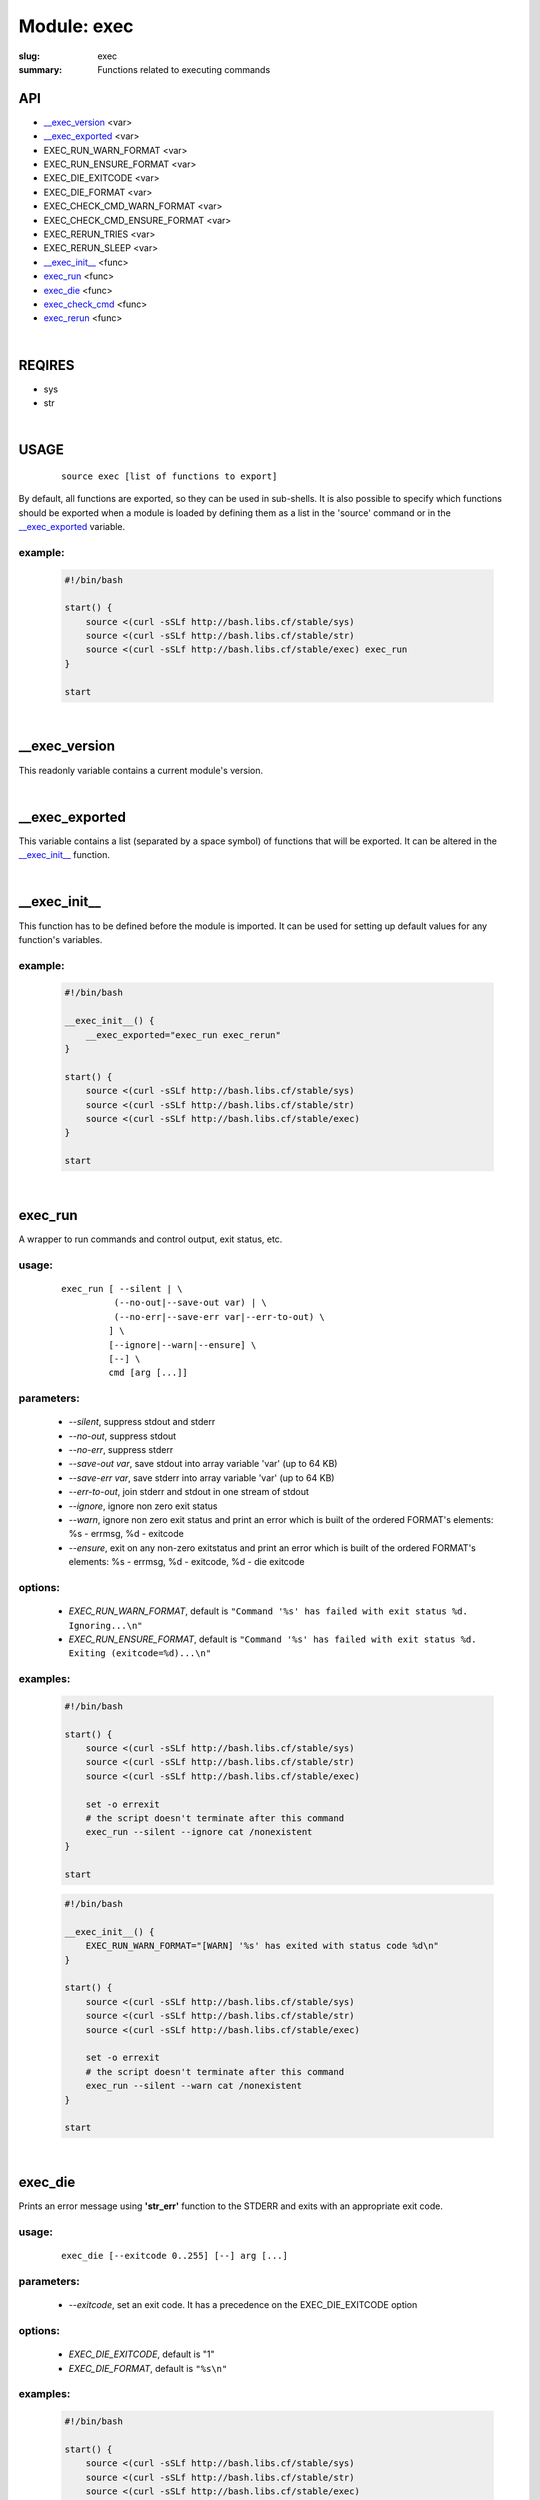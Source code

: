 Module: exec
############

:slug: exec
:summary: Functions related to executing commands


API
===

* `__exec_version`_ <var>
* `__exec_exported`_ <var>
* EXEC_RUN_WARN_FORMAT <var>
* EXEC_RUN_ENSURE_FORMAT <var>
* EXEC_DIE_EXITCODE <var>
* EXEC_DIE_FORMAT <var>
* EXEC_CHECK_CMD_WARN_FORMAT <var>
* EXEC_CHECK_CMD_ENSURE_FORMAT <var>
* EXEC_RERUN_TRIES <var>
* EXEC_RERUN_SLEEP <var>
* `__exec_init__`_ <func>
* exec_run_ <func>
* exec_die_ <func>
* exec_check_cmd_ <func>
* exec_rerun_ <func>

|

REQIRES
=======

* sys
* str

|

USAGE
=====
    ::

        source exec [list of functions to export]

By default, all functions are exported, so they can be used in sub-shells.
It is also possible to specify which functions should be exported when a module
is loaded by defining them as a list in the 'source' command or in the
`__exec_exported`_ variable.

example:
--------

    .. code-block:: bash

        #!/bin/bash

        start() {
            source <(curl -sSLf http://bash.libs.cf/stable/sys)
            source <(curl -sSLf http://bash.libs.cf/stable/str)
            source <(curl -sSLf http://bash.libs.cf/stable/exec) exec_run
        }

        start

|

__exec_version
==============

This readonly variable contains a current module's version.

|

__exec_exported
===============

This variable contains a list (separated by a space symbol) of functions that
will be exported. It can be altered in the `__exec_init__`_ function.

|

__exec_init__
=============

This function has to be defined before the module is imported.
It can be used for setting up default values for any function's variables.

example:
--------

    .. code-block:: bash

        #!/bin/bash

        __exec_init__() {
            __exec_exported="exec_run exec_rerun"
        }

        start() {
            source <(curl -sSLf http://bash.libs.cf/stable/sys)
            source <(curl -sSLf http://bash.libs.cf/stable/str)
            source <(curl -sSLf http://bash.libs.cf/stable/exec)
        }

        start

|

exec_run
========

A wrapper to run commands and control output, exit status, etc.

usage:
------
    ::

        exec_run [ --silent | \ 
                  (--no-out|--save-out var) | \
                  (--no-err|--save-err var|--err-to-out) \
                 ] \
                 [--ignore|--warn|--ensure] \
                 [--] \
                 cmd [arg [...]]

parameters:
-----------

    - *--silent*,
      suppress stdout and stderr
    - *--no-out*,
      suppress stdout
    - *--no-err*,
      suppress stderr
    - *--save-out var*,
      save stdout into array variable 'var' (up to 64 KB)
    - *--save-err var*,
      save stderr into array variable 'var' (up to 64 KB)
    - *--err-to-out*,
      join stderr and stdout in one stream of stdout 
    - *--ignore*,
      ignore non zero exit status
    - *--warn*,
      ignore non zero exit status and print an error which is built
      of the ordered FORMAT's elements: %s - errmsg, %d - exitcode
    - *--ensure*,
      exit on any non-zero exitstatus and print an error which
      is built of the ordered FORMAT's elements:
      %s - errmsg, %d - exitcode, %d - die exitcode
 
options:
--------

    - *EXEC_RUN_WARN_FORMAT*,
      default is ``"Command '%s' has failed with exit status %d. Ignoring...\n"``
    - *EXEC_RUN_ENSURE_FORMAT*,
      default is ``"Command '%s' has failed with exit status %d. Exiting
      (exitcode=%d)...\n"``

examples:
---------

    .. code-block:: bash

        #!/bin/bash

        start() {
            source <(curl -sSLf http://bash.libs.cf/stable/sys)
            source <(curl -sSLf http://bash.libs.cf/stable/str)
            source <(curl -sSLf http://bash.libs.cf/stable/exec)
            
            set -o errexit
            # the script doesn't terminate after this command
            exec_run --silent --ignore cat /nonexistent
        }

        start

    .. code-block:: bash

        #!/bin/bash

        __exec_init__() {
            EXEC_RUN_WARN_FORMAT="[WARN] '%s' has exited with status code %d\n"
        }

        start() {
            source <(curl -sSLf http://bash.libs.cf/stable/sys)
            source <(curl -sSLf http://bash.libs.cf/stable/str)
            source <(curl -sSLf http://bash.libs.cf/stable/exec)

            set -o errexit 
            # the script doesn't terminate after this command
            exec_run --silent --warn cat /nonexistent
        }

        start

|

exec_die
========

Prints an error message using **'str_err'** function to the STDERR and
exits with an appropriate exit code.

usage:
------
    ::

        exec_die [--exitcode 0..255] [--] arg [...]

parameters:
-----------

    - *--exitcode*,
      set an exit code. It has a precedence on the EXEC_DIE_EXITCODE option

options:
--------

    - *EXEC_DIE_EXITCODE*,
      default is "1"
    - *EXEC_DIE_FORMAT*,
      default is ``"%s\n"``
  
examples:
---------

    .. code-block:: bash

        #!/bin/bash

        start() {
            source <(curl -sSLf http://bash.libs.cf/stable/sys)
            source <(curl -sSLf http://bash.libs.cf/stable/str)
            source <(curl -sSLf http://bash.libs.cf/stable/exec)
            
            exec_die --exitcode 15 "A host is not reachable"
        }

        start

    .. code-block:: bash

        #!/bin/bash

        __exec_init__() {
            EXEC_DIE_FORMAT="FATAL: '%s' has failed with an exit code '%d'\n"
        }

        start() {
            source <(curl -sSLf http://bash.libs.cf/stable/sys)
            source <(curl -sSLf http://bash.libs.cf/stable/str)
            source <(curl -sSLf http://bash.libs.cf/stable/exec)

            exec_run --silent cp /from /to || exec_die --exitcode 34 "cp" "$?"
        }

        start

|

exec_check_cmd
==============

Checks if commands exist. Return an error on the first absent command.

usage:
------
    ::

        exec_check_cmd [--warn|--ensure] [--] cmd [...]

parameters:
-----------

    - *--warn*,
      prints a error message about the first missing command, but doesn't return
      any errors, keeps checking. The message's FORMAT is made of the followinf
      elements:  %s - command
    - *--ensure*,
      exits with an error message on the first missing command. The message's
      FORMAT is made of the followinf elements: %s - command

options:
--------

    - *EXEC_CHECK_CMD_WARN_FORMAT*,
      default is ``"Command '%s' does not exist.\n"``
    - *EXEC_CHECK_CMD_ENSURE_FORMAT*,
      default is ``"Command '%s' does not exist. Exiting...\n"``
    - *EXEC_CHECK_CMD_ENSURE_EXITCODE*,
      default is "1"

examples:
---------

    .. code-block:: bash

        #!/bin/bash

        start() {
            source <(curl -sSLf http://bash.libs.cf/stable/sys)
            source <(curl -sSLf http://bash.libs.cf/stable/str)
            source <(curl -sSLf http://bash.libs.cf/stable/exec)

            exec_check_cmd cp rm
        }

        start

    .. code-block:: bash

        #!/bin/bash

        start() {
            source <(curl -sSLf http://bash.libs.cf/stable/sys)
            source <(curl -sSLf http://bash.libs.cf/stable/str)
            source <(curl -sSLf http://bash.libs.cf/stable/exec)

            exec_check_cmd --warn touch cp nonexistent od
        }

        start

    .. code-block:: bash

        #!/bin/bash

        __exec_init__() {
            EXEC_CHECK_CMD_ENSURE_FORMAT="FATAL: there is no '%s' command\n"
            EXEC_CHECK_CMD_ENSURE_EXITCODE="28"
        }

        start() {
            source <(curl -sSLf http://bash.libs.cf/stable/sys)
            source <(curl -sSLf http://bash.libs.cf/stable/str)
            source <(curl -sSLf http://bash.libs.cf/stable/exec)

            exec_check_cmd --ensure head tail nonexistent mv
        }

        start

|

exec_rerun 
==========

Rerun a command if it fails.

usage:
------
    ::

        exec_rerun [--tries num] [--sleep sec] [--] cmd [args]

parameters:
-----------

    - *--tries*,
      a number of tries to run a command
    - *--sleep*,
      a pause in seconds between tries 

options:
--------

    - *EXEC_RERUN_TRIES*,
      default is "5"
    - *EXEC_RERUN_SLEEP*,
      default is "0"

examples:
---------

    .. code-block:: bash

        #!/bin/bash

        start() {
            source <(curl -sSLf http://bash.libs.cf/stable/sys)
            source <(curl -sSLf http://bash.libs.cf/stable/str)
            source <(curl -sSLf http://bash.libs.cf/stable/exec)

            exec_rerun bash -c 'echo fail; exit 1'
        }

        start

    .. code-block:: bash

        #!/bin/bash

        __exec_init__() {
            EXEC_RERUN_TRIES="3"
        }

        start() {
            source <(curl -sSLf http://bash.libs.cf/stable/sys)
            source <(curl -sSLf http://bash.libs.cf/stable/str)
            source <(curl -sSLf http://bash.libs.cf/stable/exec)

            exec_rerun --sleep 1 exec_run --no-err ping hostname
        }

        start

|

